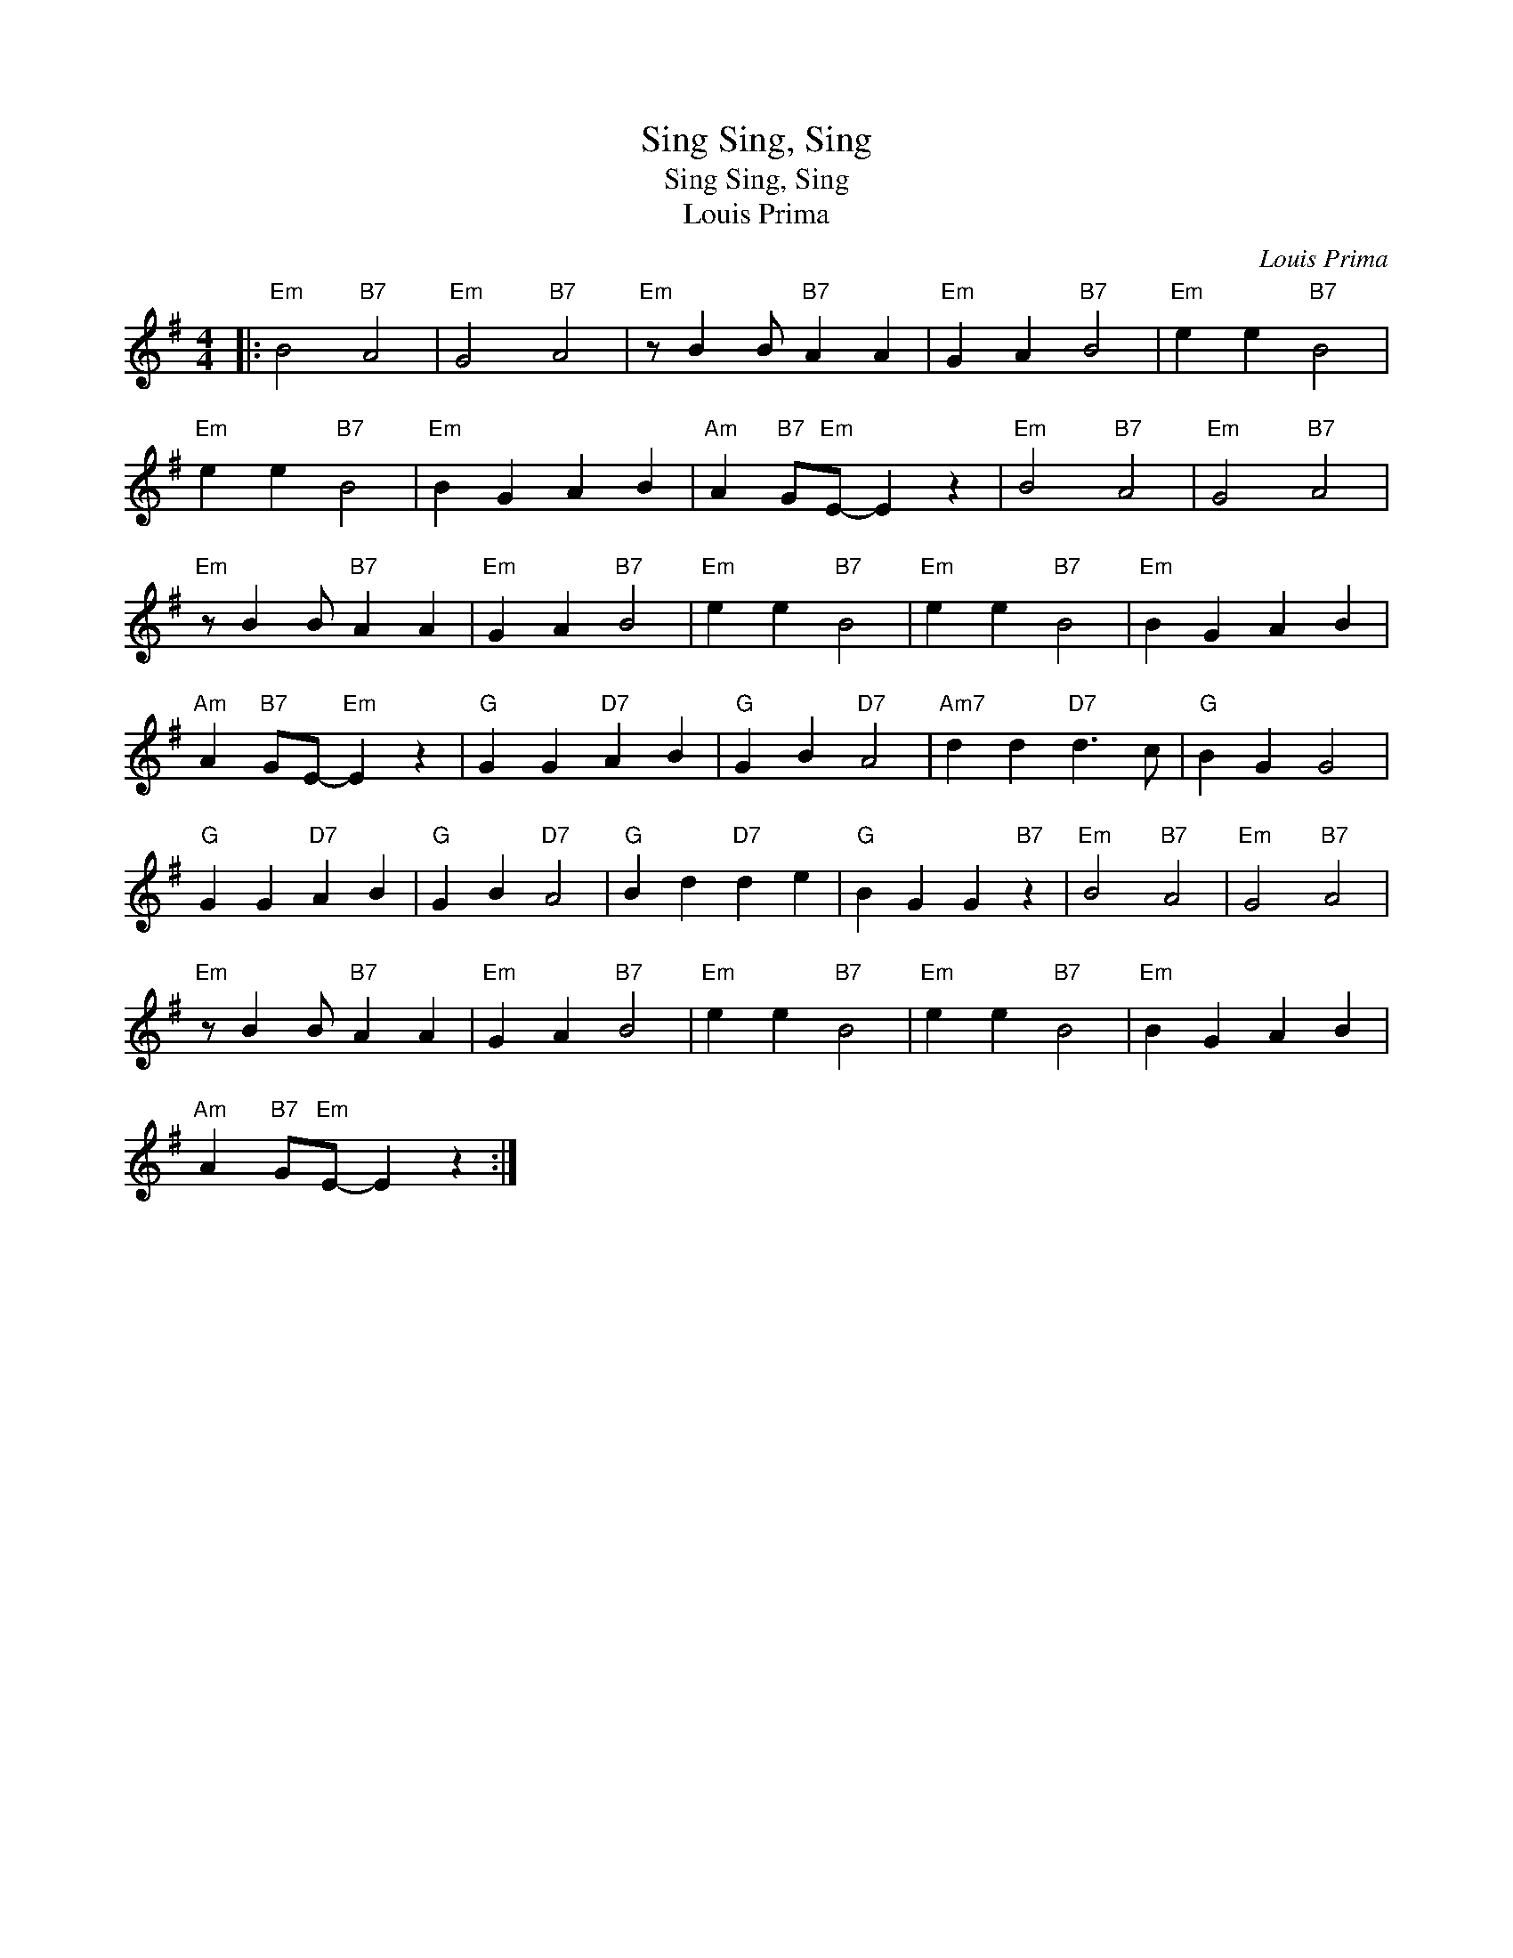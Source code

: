 X:1
T:Sing, Sing, Sing
T:Sing, Sing, Sing
T:Louis Prima
C:Louis Prima
Z:All Rights Reserved
L:1/4
M:4/4
K:G
V:1 treble 
%%MIDI program 40
V:1
|:"Em" B2"B7" A2 |"Em" G2"B7" A2 |"Em" z/ B B/"B7" A A |"Em" G A"B7" B2 |"Em" e e"B7" B2 | %5
"Em" e e"B7" B2 |"Em" B G A B |"Am" A"B7" G/"Em"E/- E z |"Em" B2"B7" A2 |"Em" G2"B7" A2 | %10
"Em" z/ B B/"B7" A A |"Em" G A"B7" B2 |"Em" e e"B7" B2 |"Em" e e"B7" B2 |"Em" B G A B | %15
"Am" A"B7" G/E/-"Em" E z |"G" G G"D7" A B |"G" G B"D7" A2 |"Am7" d d"D7" d3/2 c/ |"G" B G G2 | %20
"G" G G"D7" A B |"G" G B"D7" A2 |"G" B d"D7" d e |"G" B G G"B7" z |"Em" B2"B7" A2 |"Em" G2"B7" A2 | %26
"Em" z/ B B/"B7" A A |"Em" G A"B7" B2 |"Em" e e"B7" B2 |"Em" e e"B7" B2 |"Em" B G A B | %31
"Am" A"B7" G/"Em"E/- E z :| %32

